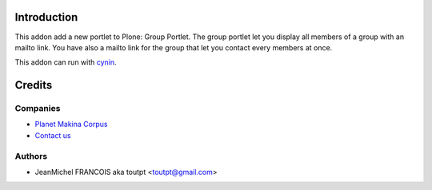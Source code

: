 Introduction
============

This addon add a new portlet to Plone: Group Portlet. The group portlet let you
display all members of a group with an mailto link. You have also a mailto link
for the group that let you contact every members at once.

This addon can run with cynin_.

Credits
=======

Companies
---------

|makinacom|_

* `Planet Makina Corpus <http://www.makina-corpus.org>`_
* `Contact us <mailto:python@makina-corpus.org>`_


Authors
-------

- JeanMichel FRANCOIS aka toutpt <toutpt@gmail.com>

.. Contributors

.. |makinacom| image:: http://depot.makina-corpus.org/public/logo.gif
.. _makinacom:  http://www.makina-corpus.com
.. _cynin: http://www.cynapse.com/cynin